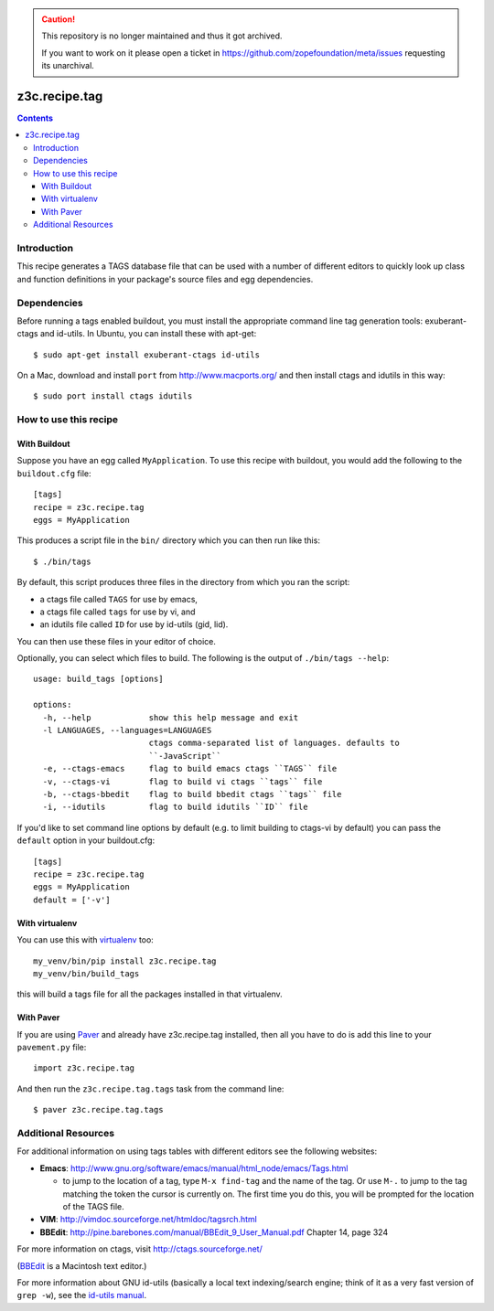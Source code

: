 .. caution::

    This repository is no longer maintained and thus it got archived.

    If you want to work on it please open a ticket in
    https://github.com/zopefoundation/meta/issues requesting its unarchival.

==============
z3c.recipe.tag
==============

|buildstatus|_

.. contents::

Introduction
------------

This recipe generates a TAGS database file that can be used with a
number of different editors to quickly look up class and function
definitions in your package's source files and egg dependencies.

Dependencies
------------

Before running a tags enabled buildout, you must install the
appropriate command line tag generation tools: exuberant-ctags and
id-utils.  In Ubuntu, you can install these with apt-get::

  $ sudo apt-get install exuberant-ctags id-utils

On a Mac, download and install ``port`` from http://www.macports.org/ and then
install ctags and idutils in this way::

  $ sudo port install ctags idutils

How to use this recipe
----------------------

With Buildout
.............

Suppose you have an egg called ``MyApplication``.  To use this recipe with
buildout, you would add the following to the ``buildout.cfg`` file::

  [tags]
  recipe = z3c.recipe.tag
  eggs = MyApplication

This produces a script file in the ``bin/`` directory which you can
then run like this::

  $ ./bin/tags

By default, this script produces three files in the directory from
which you ran the script:

- a ctags file called ``TAGS`` for use by emacs,
- a ctags file called ``tags`` for use by vi, and
- an idutils file called ``ID`` for use by id-utils (gid, lid).

You can then use these files in your editor of choice.

Optionally, you can select which files to build.  The following is the output
of ``./bin/tags --help``::

    usage: build_tags [options]

    options:
      -h, --help            show this help message and exit
      -l LANGUAGES, --languages=LANGUAGES
                            ctags comma-separated list of languages. defaults to
                            ``-JavaScript``
      -e, --ctags-emacs     flag to build emacs ctags ``TAGS`` file
      -v, --ctags-vi        flag to build vi ctags ``tags`` file
      -b, --ctags-bbedit    flag to build bbedit ctags ``tags`` file
      -i, --idutils         flag to build idutils ``ID`` file

If you'd like to set command line options by default (e.g. to limit
building to ctags-vi by default) you can pass the ``default`` option in
your buildout.cfg::

  [tags]
  recipe = z3c.recipe.tag
  eggs = MyApplication
  default = ['-v']

With virtualenv
...............

You can use this with `virtualenv
<https://pypi.python.org/pypi/virtualenv>`__ too::

  my_venv/bin/pip install z3c.recipe.tag
  my_venv/bin/build_tags

this will build a tags file for all the packages installed in that virtualenv.

With Paver
..........

If you are using `Paver
<http://www.blueskyonmars.com/projects/paver/>`_ and already have
z3c.recipe.tag installed, then all you have to do is add this line to
your ``pavement.py`` file::

  import z3c.recipe.tag

And then run the ``z3c.recipe.tag.tags`` task from the command line::

  $ paver z3c.recipe.tag.tags

Additional Resources
--------------------

For additional information on using tags tables with different editors
see the following websites:

- **Emacs**: http://www.gnu.org/software/emacs/manual/html_node/emacs/Tags.html

  - to jump to the location of a tag, type ``M-x find-tag`` and the
    name of the tag.  Or use ``M-.`` to jump to the tag matching the token
    the cursor is currently on.  The first time you do this, you will
    be prompted for the location of the TAGS file.

- **VIM**: http://vimdoc.sourceforge.net/htmldoc/tagsrch.html

- **BBEdit**: http://pine.barebones.com/manual/BBEdit_9_User_Manual.pdf
  Chapter 14, page 324

For more information on ctags, visit http://ctags.sourceforge.net/

(BBEdit_ is a Macintosh text editor.)

.. _BBEdit: http://barebones.com/products/bbedit/

For more information about GNU id-utils (basically a local text
indexing/search engine; think of it as a very fast version of ``grep
-w``), see the `id-utils manual
<http://www.gnu.org/software/idutils/manual/idutils.html>`__.

.. |buildstatus| image:: https://github.com/zopefoundation/z3c.recipe.tag/workflows/tests/badge.svg
.. _buildstatus: https://github.com/zopefoundation/z3c.recipe.tag/actions?query=workflow%3Atests
